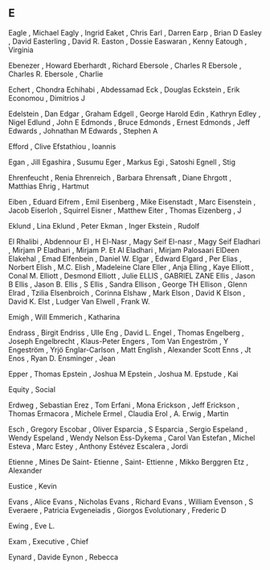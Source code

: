 ** E

   Eagle                   , Michael
   Eagly                   , Ingrid
   Eaket                   , Chris
   Earl                    , Darren
   Earp                    , Brian D
   Easley                  , David
   Easterling              , David R.
   Easton                  , Dossie
   Easwaran                , Kenny
   Eatough                 , Virginia

   Ebenezer                , Howard
   Eberhardt               , Richard
   Ebersole                , Charles R
   Ebersole                , Charles R.
   Ebersole                , Charlie

   Echert                  , Chondra
   Echihabi                , Abdessamad
   Eck                     , Douglas
   Eckstein                , Erik
   Economou                , Dimitrios J

   Edelstein               , Dan
   Edgar                   , Graham
   Edgell                  , George Harold
   Edin                    , Kathryn
   Edley                   , Nigel
   Edlund                  , John E
   Edmonds                 , Bruce
   Edmonds                 , Ernest
   Edmonds                 , Jeff
   Edwards                 , Johnathan M
   Edwards                 , Stephen A

   Efford                  , Clive
   Efstathiou              , Ioannis

   Egan                    , Jill
   Egashira                , Susumu
   Eger                    , Markus
   Egi                     , Satoshi
   Egnell                  , Stig

   Ehrenfeucht             , Renia
   Ehrenreich              , Barbara
   Ehrensaft               , Diane
   Ehrgott                 , Matthias
   Ehrig                   , Hartmut

   Eiben                   , Eduard
   Eifrem                  , Emil
   Eisenberg               , Mike
   Eisenstadt              , Marc
   Eisenstein              , Jacob
   Eiserloh                , Squirrel
   Eisner                  , Matthew
   Eiter                   , Thomas
   Eizenberg               , J

   Eklund                  , Lina
   Eklund                  , Peter
   Ekman                   , Inger
   Ekstein                 , Rudolf

   El Rhalibi              , Abdennour
   El                      , H
   El-Nasr                 , Magy Seif
   El-nasr                 , Magy Seif
   Eladhari                , Mirjam P
   Eladhari                , Mirjam P. Et Al
   Eladhari                , Mirjam Palosaari
   ElDeen Elakehal         , Emad
   Elfenbein               , Daniel W.
   Elgar                   , Edward
   Elgard                  , Per
   Elias                   , Norbert
   Elish                   , M.C.
   Elish                   , Madeleine Clare
   Eller                   , Anja
   Elling                  , Kaye
   Elliott                 , Conal M.
   Elliott                 , Desmond
   Elliott                 , Julie
   ELLIS                   , GABRIEL ZANE
   Ellis                   , Jason B
   Ellis                   , Jason B.
   Ellis                   , S
   Ellis                   , Sandra
   Ellison                 , George TH
   Ellison                 , Glenn
   Elrad                   , Tzilia
   Elsenbroich             , Corinna
   Elshaw                  , Mark
   Elson                   , David K
   Elson                   , David K.
   Elst                    , Ludger Van
   Elwell                  , Frank W.

   Emigh                   , Will
   Emmerich                , Katharina

   Endrass                 , Birgit
   Endriss                 , Ulle
   Eng                     , David L.
   Engel                   , Thomas
   Engelberg               , Joseph
   Engelbrecht             , Klaus-Peter
   Engers                  , Tom Van
   Engeström               , Y
   Engeström               , Yrjö
   Englar-Carlson          , Matt
   English                 , Alexander Scott
   Enns                    , Jt
   Enos                    , Ryan D.
   Ensminger               , Jean

   Epper                   , Thomas
   Epstein                 , Joshua M
   Epstein                 , Joshua M.
   Epstude                 , Kai

   Equity                  , Social

   Erdweg                  , Sebastian
   Erez                    , Tom
   Erfani                  , Mona
   Erickson                , Jeff
   Erickson                , Thomas
   Ermacora                , Michele
   Ermel                   , Claudia
   Erol                    , A.
   Erwig                   , Martin

   Esch                    , Gregory
   Escobar                 , Oliver
   Esparcia                , S
   Esparcia                , Sergio
   Espeland                , Wendy
   Espeland                , Wendy Nelson
   Ess-Dykema              , Carol Van
   Estefan                 , Michel
   Esteva                  , Marc
   Estey                   , Anthony
   Estévez Escalera        , Jordi

   Etienne                 , Mines De Saint-
   Etienne                 , Saint-
   Ettienne                , Mikko Berggren
   Etz                     , Alexander

   Eustice                 , Kevin

   Evans                   , Alice
   Evans                   , Nicholas
   Evans                   , Richard
   Evans                   , William
   Evenson                 , S
   Everaere                , Patricia
   Evgeneiadis             , Giorgos
   Evolutionary            , Frederic D

   Ewing                   , Eve L.

   Exam                    ,
   Executive               , Chief

   Eynard                  , Davide
   Eynon                   , Rebecca
